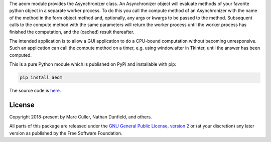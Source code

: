The aeom module provides the Asynchronizer class.  An Asynchronizer
object will evaluate methods of your favorite python object in a
separate worker process.  To do this you call the compute method of an
Asynchronizer with the name of the method in the form object.method
and, optionally, any args or kwargs to be passed to the method.
Subsequent calls to the compute method with the same parameters will
return the worker process until the worker process has finished the
computation, and the (cached) result thereafter.

The intended application is to allow a GUI application to do a CPU-bound
computation without becoming unresponsive.  Such an application can call
the compute method on a timer, e.g. using window.after in Tkinter, until
the answer has been computed.

This is a pure Python module which is published on PyPi and installable
with pip:

.. code:: bash
   
    pip install aeom

The source code is `here <https://bitbucket.org/t3m/aeom>`_.

License
========================

Copyright 2018-present by Marc Culler, Nathan Dunfield, and others.

All parts of this package are released under the
`GNU General Public License, version 2 <http://www.gnu.org/licenses/gpl-2.0.txt>`_
or (at your discretion) any later version as published by the Free
Software Foundation.

